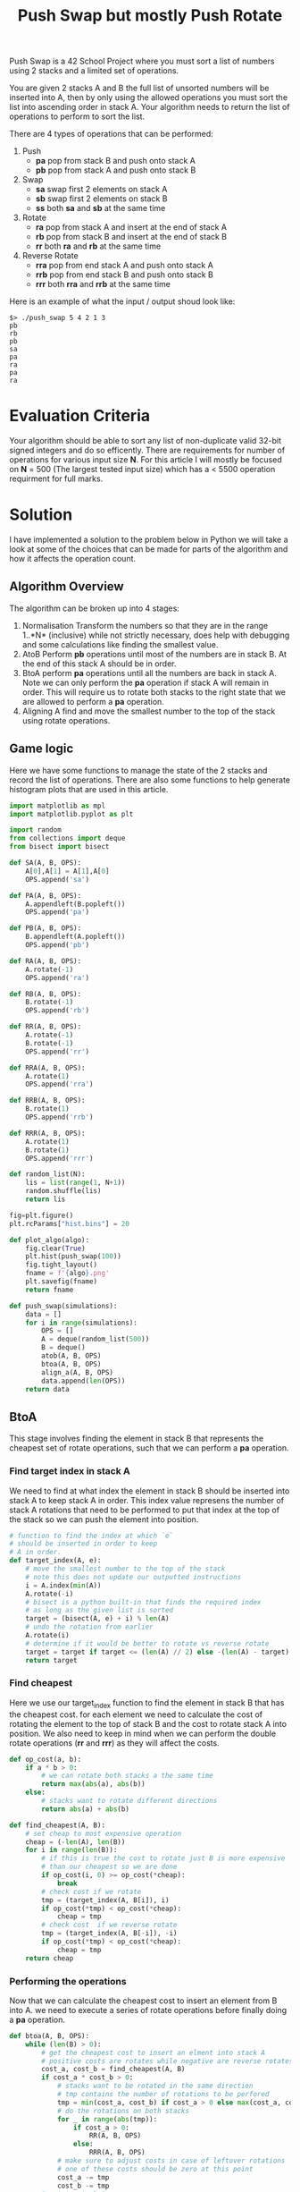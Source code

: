 #+title: Push Swap but mostly Push Rotate
Push Swap is a 42 School Project where you must sort a list of numbers using 2 stacks and a limited set of operations.

You are given 2 stacks A and B the full list of unsorted numbers will be inserted into A, then by only using the allowed operations you must sort the list into ascending order in stack A. Your algorithm needs to return the list of operations to perform to sort the list.

There are 4 types of operations that can be performed:
 1. Push
    - *pa* pop from stack B and push onto stack A
    - *pb* pop from stack A and push onto stack B
 2. Swap
    - *sa* swap first 2 elements on stack A
    - *sb* swap first 2 elements on stack B
    - *ss* both *sa* and *sb* at the same time
 3. Rotate
    - *ra* pop from stack A and insert at the end of stack A
    - *rb* pop from stack B and insert at the end of stack B
    - *rr* both *ra* and *rb* at the same time
 4. Reverse Rotate
    - *rra* pop from end stack A and push onto stack A
    - *rrb* pop from end stack B and push onto stack B
    - *rrr* both *rra* and *rrb* at the same time

Here is an example of what the input / output shoud look like:
#+BEGIN_SRC
$> ./push_swap 5 4 2 1 3
pb
rb
pb
sa
pa
ra
pa
ra
#+END_SRC

* Evaluation Criteria
Your algorithm should be able to sort any list of non-duplicate valid 32-bit signed integers and do so efficently. There are requirements for number of operations for various input size *N*. For this article I will mostly be focused on *N* = 500 (The largest tested input size) which has a < 5500 operation requirment for full marks.

* Solution
I have implemented a solution to the problem below in Python we will take a look at some of the choices that can be made for parts of the algorithm and how it affects the operation count.
** Algorithm Overview
The algorithm can be broken up into 4 stages:
1. Normalisation
   Transform the numbers so that they are in the range 1..*N* (inclusive) while not strictly necessary, does help with debugging and some calculations like finding the smallest value.
2. AtoB
   Perform *pb* operations until most of the numbers are in stack B.
   At the end of this stack A should be in order.
3. BtoA
   perform *pa* operations until all the numbers are back in stack A.
   Note we can only perform the *pa* operation if stack A will remain in order.
   This will require us to rotate both stacks to the right state that we are allowed to perform a *pa* operation.
4. Aligning A
   find and move the smallest number to the top of the stack using rotate operations.
** Game logic
Here we have some functions to manage the state of the 2 stacks and record the list of operations. There are also some functions to help generate histogram plots that are used in this article.
#+BEGIN_SRC python :session push-swap :results none
import matplotlib as mpl
import matplotlib.pyplot as plt

import random
from collections import deque
from bisect import bisect

def SA(A, B, OPS):
    A[0],A[1] = A[1],A[0]
    OPS.append('sa')

def PA(A, B, OPS):
    A.appendleft(B.popleft())
    OPS.append('pa')

def PB(A, B, OPS):
    B.appendleft(A.popleft())
    OPS.append('pb')

def RA(A, B, OPS):
    A.rotate(-1)
    OPS.append('ra')

def RB(A, B, OPS):
    B.rotate(-1)
    OPS.append('rb')

def RR(A, B, OPS):
    A.rotate(-1)
    B.rotate(-1)
    OPS.append('rr')

def RRA(A, B, OPS):
    A.rotate(1)
    OPS.append('rra')

def RRB(A, B, OPS):
    B.rotate(1)
    OPS.append('rrb')

def RRR(A, B, OPS):
    A.rotate(1)
    B.rotate(1)
    OPS.append('rrr')

def random_list(N):
    lis = list(range(1, N+1))
    random.shuffle(lis)
    return lis

fig=plt.figure()
plt.rcParams["hist.bins"] = 20

def plot_algo(algo):
    fig.clear(True)
    plt.hist(push_swap(100))
    fig.tight_layout()
    fname = f'{algo}.png'
    plt.savefig(fname)
    return fname

def push_swap(simulations):
    data = []
    for i in range(simulations):
        OPS = []
        A = deque(random_list(500))
        B = deque()
        atob(A, B, OPS)
        btoa(A, B, OPS)
        align_a(A, B, OPS)
        data.append(len(OPS))
    return data
#+END_SRC

** BtoA
This stage involves finding the element in stack B that represents the cheapest set of rotate operations, such that we can perform a *pa* operation.
*** Find target index in stack A
We need to find at what index the element in stack B should be inserted into stack A to keep stack A in order. This index value represens the number of stack A rotations that need to be performed to put that index at the top of the stack so we can push the element into position.
#+BEGIN_SRC python :session push-swap :results none
# function to find the index at which `e`
# should be inserted in order to keep
# A in order.
def target_index(A, e):
    # move the smallest number to the top of the stack
    # note this does not update our outputted instructions
    i = A.index(min(A))
    A.rotate(-i)
    # bisect is a python built-in that finds the required index
    # as long as the given list is sorted
    target = (bisect(A, e) + i) % len(A)
    # undo the rotation from earlier
    A.rotate(i)
    # determine if it would be better to rotate vs reverse rotate
    target = target if target <= (len(A) // 2) else -(len(A) - target)
    return target
#+END_SRC

*** Find cheapest
Here we use our target_index function to find the element in stack B that has the cheapest cost. for each element we need to calculate the cost of rotating the element to the top of stack B and the cost to rotate stack A into position.
We also need to keep in mind when we can perform the double rotate operations (*rr* and *rrr*) as they will affect the costs.
#+BEGIN_SRC python :session push-swap :results none
def op_cost(a, b):
    if a * b > 0:
        # we can rotate both stacks a the same time
        return max(abs(a), abs(b))
    else:
        # stacks want to rotate different directions
        return abs(a) + abs(b)

def find_cheapest(A, B):
    # set cheap to most expensive operation
    cheap = (-len(A), len(B))
    for i in range(len(B)):
        # if this is true the cost to rotate just B is more expensive
        # than our cheapest so we are done
        if op_cost(i, 0) >= op_cost(*cheap):
            break
        # check cost if we rotate
        tmp = (target_index(A, B[i]), i)
        if op_cost(*tmp) < op_cost(*cheap):
            cheap = tmp
        # check cost  if we reverse rotate
        tmp = (target_index(A, B[-i]), -i)
        if op_cost(*tmp) < op_cost(*cheap):
            cheap = tmp
    return cheap
#+END_SRC

*** Performing the operations
Now that we can calculate the cheapest cost to insert an element from B into A. we need to execute a series of rotate operations before finally doing a *pa* operation.
#+BEGIN_SRC python :session push-swap :results none
def btoa(A, B, OPS):
    while (len(B) > 0):
        # get the cheapest cost to insert an elment into stack A
        # positive costs are rotates while negative are reverse rotates
        cost_a, cost_b = find_cheapest(A, B)
        if cost_a * cost_b > 0:
            # stacks want to be rotated in the same direction
            # tmp contains the number of rotations to be perfored
            tmp = min(cost_a, cost_b) if cost_a > 0 else max(cost_a, cost_b)
            # do the rotations on both stacks
            for _ in range(abs(tmp)):
                if cost_a > 0:
                    RR(A, B, OPS)
                else:
                    RRR(A, B, OPS)
            # make sure to adjust costs in case of leftover rotations
            # one of these costs should be zero at this point
            cost_a -= tmp
            cost_b -= tmp
        # rotate stack A
        for _ in range(abs(cost_a)):
            if cost_a > 0:
                RA(A, B, OPS)
            else:
                RRA(A, B, OPS)
        # rotate stack B
        for _ in range(abs(cost_b)):
            if cost_b > 0:
                RB(A, B, OPS)
            else:
                RRB(A, B, OPS)
        # push number B to A
        PA(A, B, OPS)
#+END_SRC

** Aligning A
This is a straightforward calculation we find the index of the smallest value in stack A and then perform rotate operations to bring it to the top of the stack.
#+BEGIN_SRC python :session push-swap :results none
def align_a(A, B, OPS):
    # find index of smallest value in list
    small = A.index(1)
    # determine if we rotate or reverse rotate
    small = small if small <= len(A) // 2 else -(len(A) - small)
    # rotate smallest value to top of stack
    for _ in range(abs(small)):
        RA(A, B, OPS) if small > 0 else RRA(A, B, OPS)
#+END_SRC
** AtoB
*** Need sa?
When there are 3 elements in stack A we can at worst perform 1 *sa* operation to put the elements in order.
#+BEGIN_SRC python :session push-swap :results none
def need_sa(A, B):
    if len(A) < 3:
        return False
    max_val = max(A)
    min_val = min(A)
    # essentially just checks to see if the number after the max value
    # is not the min value if it is not then we need to swap A
    return ((A[0] == max_val and A[1] != min_val) or \
            (A[2] == max_val and A[0] != min_val) or \
            (A[1] == max_val and A[2] != min_val))
#+END_SRC
*** AtoB Algorithm Options
At this point the above algorithm for BtoA are set and the last decisions we need to make are how we push elements from AtoB. This is where I found a lot of the variance in the number of operations.
**** Keep 3
Seeing as how we have the need_sa function the firs thing we should try is just blindly pushing all but 3 elements into stack B. then if we need to perform a *sa*
#+BEGIN_SRC python :session push-swap :results file :var algo="keep3"
def atob(A, B, OPS):
    # push all but 3 values from A to B
    while len(A) > 3:
        PB(A, B, OPS)
    # check to see if we need to swap A to put the 3 values in order
    if need_sa(A, B):
        SA(A, B, OPS)

plot_algo("keep3")
#+END_SRC

As we can see from the results this does a pretty good job and goes to show the power of the BtoA algorithm. however there are some outliers above the 5500 limit. Which while will still give us a pass for this project there is one minor change we can make to this algorithm to get us full marks.

#+RESULTS:
[[file:keep3.png]]

**** Keep 3 Rotate Under
This algorithm is mostly the same as above, the only difference is that after we push an element onto stack B. We determine if this element is in the larger half (i.e. e > 250 for N = 500) if it is we do a *rb* operation. This will move all the large numbers to the bottom of stack B. A the end of the AtoB operation, stack B will have all the small numbers at the top and then all the large numbers.
#+BEGIN_SRC python :session push-swap :results file :var algo="keep3_rotate"
def atob(A, B, OPS):
    n = len(A)
    while len(A) > 3:
        PB(A, B, OPS)
        # if the value just pushed is a large number move it to
        # the bottom of stack B with a `rb`
        if B[0] > n // 2:
            RB(A, B, OPS)
    if need_sa(A, B):
        SA(A, B, OPS)

plot_algo("keep3_rotate")
#+END_SRC

As we can see from the histogram we are easily under 5000 operations now and have acquired full marks for this project.

#+RESULTS:
[[file:keep3_rotate.png]]

**** Can we do better
Below is my final submission, it involves splitting the values into more chunks, the previous algorithm split the numbers into 2 chunks this one splits into 6 which saves more operations. The reason why this chunk splitting is so effective is that by keeping numbers of similar ranges together you lower the average costs for the BtoA algorithm.

#+BEGIN_SRC python :session push-swap :results file :var algo="final"
CHUNKS = [0.5, 0.7, 0.85]

def atob_push(A, B, OPS, lo, hi):
    n = len(A)
    large_threshold = lo + ((hi - lo) // 2)
    need_rb = False
    while len(A) > n - (hi - lo):
        if lo < A[0] <= hi:
            if need_rb:
                RB(A, B, OPS)
                need_rb = False
            PB(A, B, OPS)
            if B[0] > large_threshold:
                need_rb = True
        else:
            RR(A,B, OPS) if need_rb else RA(A, B, OPS)
            need_rb = False

def atob(A, B, OPS):
    n = len(A)
    prev_hi = 0
    if n > 20:
        for i in CHUNKS:
            hi = int(n * i)
            lo = prev_hi
            atob_push(A, B, OPS, lo, hi)
            prev_hi = hi
    large_threshold = prev_hi + ((n - prev_hi) // 2)
    need_rb = False
    while len(A) > 3:
        if need_rb:
            RB(A, B, OPS)
            need_rb = False
        PB(A, B, OPS)
        if B[0] > large_threshold:
            need_rb = True
    if need_sa(A, B):
        SA(A, B, OPS)

plot_algo("final")
#+END_SRC

#+RESULTS:
[[file:final.png]]
